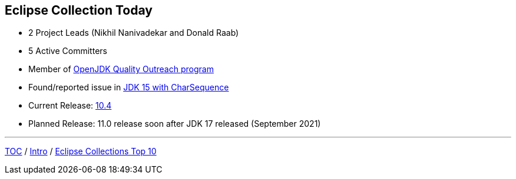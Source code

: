 :icons: font

== Eclipse Collection Today

* 2 Project Leads (Nikhil Nanivadekar and Donald Raab)
* 5 Active Committers
* Member of https://wiki.openjdk.java.net/display/quality/Quality+Outreach[OpenJDK Quality Outreach program]
* Found/reported issue in https://stuartmarks.wordpress.com/2020/09/22/incompatibilities-with-jdk-15-charsequence-isempty/[JDK 15 with CharSequence]
* Current Release: https://github.com/eclipse/eclipse-collections/releases/tag/10.4.0[10.4]
* Planned Release: 11.0 release soon after JDK 17 released (September 2021)

---

link:./00_toc.adoc[TOC] /
link:02_background.adoc[Intro] /
link:./04_ec_top10.adoc[Eclipse Collections Top 10]
